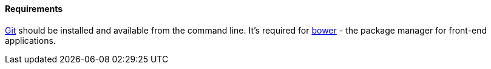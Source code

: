 :sourcesdir: ../../../../source

[[polymer_requirements]]
==== Requirements
http://git-scm.com/downloads[Git] should be installed and available from the command line.
It’s required for https://bower.io/[bower] - the package manager for front-end applications.


